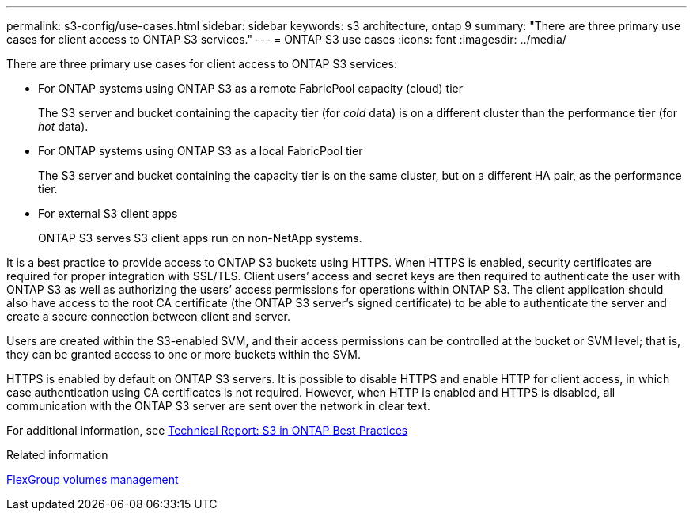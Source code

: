 ---
permalink: s3-config/use-cases.html
sidebar: sidebar
keywords: s3 architecture, ontap 9
summary: "There are three primary use cases for client access to ONTAP S3 services."
---
= ONTAP S3 use cases
:icons: font
:imagesdir: ../media/

[.lead]
There are three primary use cases for client access to ONTAP S3 services:

* For ONTAP systems using ONTAP S3 as a remote FabricPool capacity (cloud) tier
+
The S3 server and bucket containing the capacity tier (for _cold_ data) is on a different cluster than the performance tier (for _hot_ data).

* For ONTAP systems using ONTAP S3 as a local FabricPool tier
+
The S3 server and bucket containing the capacity tier is on the same cluster, but on a different HA pair, as the performance tier.

* For external S3 client apps
+
ONTAP S3 serves S3 client apps run on non-NetApp systems.

It is a best practice to provide access to ONTAP S3 buckets using HTTPS. When HTTPS is enabled, security certificates are required for proper integration with SSL/TLS. Client users`' access and secret keys are then required to authenticate the user with ONTAP S3 as well as authorizing the users`' access permissions for operations within ONTAP S3. The client application should also have access to the root CA certificate (the ONTAP S3 server's signed certificate) to be able to authenticate the server and create a secure connection between client and server.

Users are created within the S3-enabled SVM, and their access permissions can be controlled at the bucket or SVM level; that is, they can be granted access to one or more buckets within the SVM.

HTTPS is enabled by default on ONTAP S3 servers. It is possible to disable HTTPS and enable HTTP for client access, in which case authentication using CA certificates is not required. However, when HTTP is enabled and HTTPS is disabled, all communication with the ONTAP S3 server are sent over the network in clear text.

For additional information, see https://www.netapp.com/pdf.html?item=/media/17219-tr4814pdf.pdf[Technical Report: S3 in ONTAP Best Practices]

.Related information

link:../flexgroup/index.html[FlexGroup volumes management]

// 2024-April-4, S3 rework
// 2023 Nov 10, Jira 1466